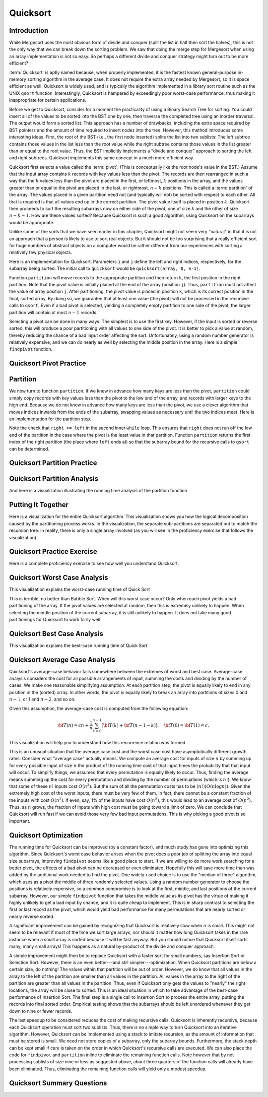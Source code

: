 .. This file is part of the OpenDSA eTextbook project. See
.. http://algoviz.org/OpenDSA for more details.
.. Copyright (c) 2012-2013 by the OpenDSA Project Contributors, and
.. distributed under an MIT open source license.

.. avmetadata::
   :author: Cliff Shaffer
   :requires: sorting terminology; sort code tuning; insertion sort
   :satisfies: quicksort
   :topic: Sorting

.. odsalink:: AV/Sorting/quicksortCON.css
.. odsalink:: AV/Development/QuickSortPartitionAnalysisCON.css
.. odsalink:: AV/Development/QuickSortWorstCaseCON.css
.. odsalink:: AV/Development/QuickSortBestCaseCON.css
.. odsalink:: AV/Development/QuickSortAverageCaseCON.css

.. index:: ! Quicksort

Quicksort
=========

Introduction
------------

While Mergesort uses the most obvious form of divide and conquer
(split the list in half then sort the halves), this is not the only way
that we can break down the sorting problem.
We saw that doing the merge step for Mergesort when using an array
implementation is not so easy.
So perhaps a different divide and conquer strategy might turn out to
be more efficient?

:term:`Quicksort` is aptly named because, when properly
implemented, it is the fastest known general-purpose in-memory sorting
algorithm in the average case.
It does not require the extra array needed by Mergesort, so it is
space efficient as well.
Quicksort is widely used, and is typically the algorithm implemented
in a library sort routine such as the UNIX ``qsort``
function.
Interestingly, Quicksort is hampered by exceedingly poor worst-case
performance, thus making it inappropriate for certain applications.

Before we get to Quicksort, consider for a moment the practicality
of using a Binary Search Tree for sorting.
You could insert all of the values to be sorted into the BST
one by one, then traverse the completed tree using an inorder traversal.
The output would form a sorted list.
This approach has a number of drawbacks, including the extra space
required by BST pointers and the amount of time required to insert
nodes into the tree.
However, this method introduces some interesting ideas.
First, the root of the BST (i.e., the first node inserted) splits the
list into two sublists:
The left subtree contains those values in the
list less than the root value while the right subtree contains those
values in the list greater than or equal to the root value.
Thus, the BST implicitly implements a "divide and conquer" approach
to sorting the left and right subtrees.
Quicksort implements this same concept in a much more efficient way.

.. index:: ! pivot

Quicksort first selects a value called the :term:`pivot`.
(This is conceptually like the root node's value in the BST.)
Assume that the input array contains :math:`k` records with key values
less than the pivot.
The records are then rearranged in such a way that the :math:`k`
values less than the pivot are placed in the first, or leftmost,
:math:`k` positions in the array, and the values greater than or equal
to the pivot are placed in the last, or rightmost, :math:`n-k`
positions.
This is called a :term:`partition` of the array.
The values placed in a given partition need not (and typically will
not) be sorted with respect to each other.
All that is required is that all values end up in the correct
partition.
The pivot value itself is placed in position :math:`k`.
Quicksort then proceeds to sort the resulting subarrays now on either
side of the pivot, one of size :math:`k` and the other of size
:math:`n-k-1`.
How are these values sorted?
Because Quicksort is such a good algorithm, using Quicksort on
the subarrays would be appropriate.

Unlike some of the sorts that we have seen earlier in this chapter,
Quicksort might not seem very "natural" in that it is not an
approach that a person is likely to use to sort real objects.
But it should not be too surprising that a really efficient sort for
huge numbers of abstract objects on a computer would be rather
different from our experiences with sorting a relatively few physical
objects.

Here is an implementation for Quicksort.
Parameters ``i`` and ``j`` define the left and right
indices, respectively, for the subarray being sorted.
The initial call to ``quicksort`` would be
``quicksort(array, 0, n-1)``.

.. codeinclude:: Sorting/Quicksort
   :tag: Quicksort

Function ``partition`` will move records to the
appropriate partition and then return ``k``, the first
position in the right partition.
Note that the pivot value is initially placed at the end of the array
(position ``j``).
Thus, ``partition`` must not affect the value of array position ``j``.
After partitioning, the pivot value is placed in position ``k``,
which is its correct position in the final, sorted array.
By doing so, we guarantee that at least one value (the pivot) will not
be processed in the recursive calls to ``qsort``.
Even if a bad pivot is selected, yielding a completely empty
partition to one side of the pivot, the larger partition will contain
at most :math:`n-1` records.

Selecting a pivot can be done in many ways.
The simplest is to use the first key.
However, if the input is sorted or reverse sorted, this will produce a
poor partitioning with all values to one side of the pivot.
It is better to pick a value at random, thereby reducing the chance of
a bad input order affecting the sort.
Unfortunately, using a random number generator is relatively
expensive, and we can do nearly as well by selecting the middle
position in the array.
Here is a simple ``findpivot`` function.

.. codeinclude:: Sorting/Quicksort
   :tag: findpivot

Quicksort Pivot Practice
------------------------

.. avembed:: Exercises/Sorting/QuicksortPivotPRO.html ka


Partition
---------

We now turn to function ``partition``.
If we knew in advance how many keys are less than the pivot,
``partition`` could simply copy records with key values less
than the pivot to the low end of the array, and records with larger
keys to the high end.
Because we do not know in advance how many keys are less than
the pivot,
we use a clever algorithm that moves indices inwards from the
ends of the subarray, swapping values as necessary until the two
indices meet.
Here is an implementation for the partition step.

.. codeinclude:: Sorting/Quicksort
   :tag: partition

Note the check that ``right >= left`` in the second inner
``while`` loop.
This ensures that ``right`` does not run off the low end of the
partition in the case where the pivot is the least value in that
partition.
Function ``partition`` returns the first index of the right
partition (the place where ``left`` ends at) so that the subarray
bound for the recursive calls to ``qsort`` can be determined.

.. inlineav:: quicksortCON ss
   :output: show


Quicksort Partition Practice
----------------------------

.. avembed:: Exercises/Sorting/QuicksortPartitPRO.html ka

Quicksort Partition Analysis
----------------------------

And here is a visualization illustrating the running time analysis of the partition function

.. inlineav:: QuickSortPartitionAnalysisCON ss
   :output: show


Putting It Together
-------------------

Here is a visualization for the entire Quicksort algorithm.
This visualization shows you how the logical decomposition caused by
the partitioning process works.
In the visualization, the separate sub-partitions are separated out to
match the recursion tree.
In reality, there is only a single array involved (as you will see in
the proficiency exercise that follows the visualization).

.. avembed:: AV/Sorting/quicksortAV.html ss


Quicksort Practice Exercise
---------------------------

Here is a complete proficiency exercise to see how well you understand
Quicksort.

.. avembed:: AV/Sorting/quicksortPRO.html pe


Quicksort Worst Case Analysis
-----------------------------

This visualization explains the worst-case running time of Quick Sort

.. inlineav:: QuickSortWorstCaseCON ss
   :output: show

This is terrible, no better than Bubble Sort.
When will this worst case occur?
Only when each pivot yields a bad partitioning of the array.
If the pivot values are selected at random, then this is extremely
unlikely to happen.
When selecting the middle position of the current subarray, it is
still unlikely to happen.
It does not take many good partitionings for Quicksort to
work fairly well.


Quicksort Best Case Analysis
----------------------------

This visualization explains the best-case running time of Quick Sort

.. inlineav:: QuickSortBestCaseCON ss
   :output: show


Quicksort Average Case Analysis
-------------------------------

Quicksort's average-case behavior falls somewhere
between the extremes of worst and best case.
Average-case analysis considers the cost for all possible arrangements
of input, summing the costs and dividing by the number of cases.
We make one reasonable simplifying assumption:
At each partition step, the pivot is
equally likely to end in any position in the (sorted) array.
In other words, the pivot is equally likely to break an array into
partitions of sizes 0 and :math:`n-1`, or 1 and :math:`n-2`, and so
on.

Given this assumption, the average-case cost is computed from the
following equation:

.. math::

   {\bf T}(n) = cn + \frac{1}{n}\sum_{k=0}^{n-1}[{\bf T}(k) +
   {\bf T}(n - 1 - k)],
   \quad {\bf T}(0) = {\bf T}(1) = c.

This visualization will help you to understand how this recurrence
relation was formed.

.. inlineav:: QuickSortAverageCaseCON ss
   :output: show

This is an unusual situation that the average case cost and the worst
case cost have asymptotically different growth rates.
Consider what "average case" actually means.
We compute an average cost for inputs of size :math:`n` by summing up
for every possible input of size :math:`n` the product of the running
time cost of that input times the probability that that input will
occur.
To simplify things, we assumed that every permutation is equally
likely to occur.
Thus, finding the average means summing up the cost for every
permutation and dividing by the number of permuations
(which is :math:`n!`).
We know that some of these :math:`n!` inputs cost :math:`O(n^2)`.
But the sum of all the permutation costs has to be
:math:`(n!)(O(n \log n))`.
Given the extremely high cost of the worst inputs, there must be
very few of them.
In fact, there cannot be a constant fraction of the inputs with cost
:math:`O(n^2)`.
If even, say, 1% of the inputs have cost :math:`O(n^2)`, this would
lead to an average cost of :math:`O(n^2)`.
Thus, as :math:`n` grows, the fraction of inputs with high cost must
be going toward a limit of zero.
We can conclude that Quicksort will run fast if
we can avoid those very few bad input permutations.
This is why picking a good pivot is so important.


Quicksort Optimization
----------------------

The running time for Quicksort can be improved (by a constant factor),
and much study has gone into optimizing this algorithm.
Since Quicksort's worst case behavior arises when the pivot does a
poor job of splitting the array into equal size subarrays,
improving ``findpivot`` seems like a good place to start.
If we are willing to do more work searching for a better pivot, the
effects of a bad pivot can be decreased or even eliminated.
Hopefully this will save more time than was added by the additional
work needed to find the pivot.
One widely-used choice is to use the "median of three" algorithm,
which uses as a pivot the middle of three randomly selected values.
Using a random number generator to choose the positions is relatively
expensive, so a common compromise is to look at the first, middle, and
last positions of the current subarray.
However, our simple ``findpivot`` function that takes the
middle value as its pivot has the virtue of making it highly unlikely
to get a bad input by chance, and it is quite cheap to implement.
This is in sharp contrast to selecting the first or last record as
the pivot, which would yield bad performance for many permutations
that are nearly sorted or nearly reverse sorted.

A significant improvement can be gained by recognizing that
Quicksort is relatively slow when :math:`n` is small.
This might not seem to be relevant if most of the time we sort
large arrays, nor should it matter how long Quicksort takes in the
rare instance when a small array is sorted because it will be fast
anyway.
But you should notice that Quicksort itself sorts many, many small
arrays!
This happens as a natural by-product of the divide and conquer
approach.

A simple improvement might then be to replace Quicksort with a faster
sort for small numbers, say Insertion Sort or Selection Sort.
However, there is an even better---and still simpler---optimization.
When Quicksort partitions are below a certain size, do nothing!
The values within that partition will be out of order.
However, we do know that all values in the array to the left of the
partition are smaller than all values in the partition.
All values in the array to the right of the partition are greater than
all values in the partition.
Thus, even if Quicksort only gets the values to
"nearly" the right locations, the array will be close to sorted.
This is an ideal situation in which to take advantage of the best-case
performance of Insertion Sort.
The final step is a single call to Insertion Sort to process the
entire array, putting the records into final sorted order.
Empirical testing shows that the subarrays should be left unordered
whenever they get down to nine or fewer records.

The last speedup to be considered reduces the cost of making
recursive calls.
Quicksort is inherently recursive, because each Quicksort operation
must sort two sublists.
Thus, there is no simple way to turn Quicksort into an iterative
algorithm.
However, Quicksort can be implemented using a stack
to imitate recursion, as the amount of information that must
be stored is small.
We need not store copies of a subarray, only the subarray bounds.
Furthermore, the stack depth can be kept small if care is taken on
the order in which Quicksort's recursive calls are executed.
We can also place the code for ``findpivot`` and
``partition`` inline to eliminate the remaining function
calls.
Note however that by not processing sublists of size nine or
less as suggested above, about three quarters of the function calls
will already have been eliminated.
Thus, eliminating the remaining function calls will yield only a
modest speedup.

.. TODO::
   :type: Exercise

   Consider the Quicksort implementation for this module, where the
   pivot is selected as the middle value of the partition.
   Give a permutation for the values 0 through 7 that will cause
   Quicksort to have its worst-case behavior.

   There are a number of possible correct answers. To assess the
   answer, will need to run Quicksort over student's
   partition, and verify that at each step it will generate new
   partitions of size 6, 5, 4, 3, 2, then 1.

Quicksort Summary Questions
---------------------------

.. avembed:: Exercises/Sorting/QuicksortSumm.html ka

.. odsascript:: AV/Sorting/quicksortCODE.js
.. odsascript:: AV/Sorting/quicksortCON.js
.. odsascript:: AV/Development/QuickSortPartitionAnalysisCON.js
.. odsascript:: AV/Development/QuickSortWorstCaseCON.js
.. odsascript:: AV/Development/QuickSortBestCaseCON.js
.. odsascript:: AV/Development/QuickSortAverageCaseCON.js
